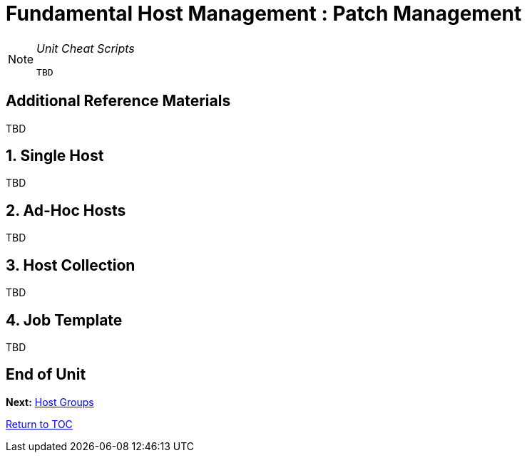 :sectnums:
:sectnumlevels: 3
ifdef::env-github[]
:tip-caption: :bulb:
:note-caption: :information_source:
:important-caption: :heavy_exclamation_mark:
:caution-caption: :fire:
:warning-caption: :warning:
endif::[]

= Fundamental Host Management : Patch Management

[NOTE]
====
_Unit Cheat Scripts_
----
TBD
----
====


[discrete]
== Additional Reference Materials

TBD

== Single Host

TBD


== Ad-Hoc Hosts

TBD

== Host Collection

TBD

== Job Template

TBD


[discrete]
== End of Unit

*Next:* link:Host-Groups.adoc[Host Groups]

link:../SAT6-Workshop.adoc[Return to TOC]

////
Always end files with a blank line to avoid include problems.
////
